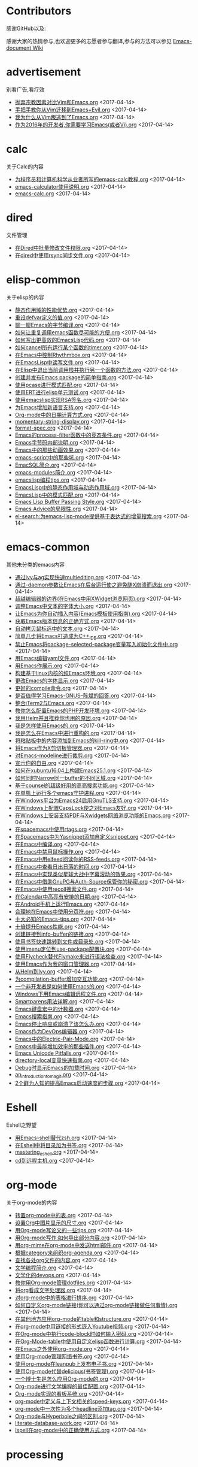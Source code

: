 * Contributors
感谢GitHub以及:

感谢大家的热情参与,也欢迎更多的志愿者参与翻译,参与的方法可以参见 [[https://github.com/lujun9972/emacs-document/wiki/%E7%BF%BB%E8%AF%91%E6%8F%90%E7%A4%BA][Emacs-document Wiki]]
* advertisement
别看广告,看疗效

+ [[https://github.com/lujun9972/emacs-document/blob/master/advertisement/抛弃宗教因素对比Vim和Emacs.org][抛弃宗教因素对比Vim和Emacs.org]]		<2017-04-14>
+ [[https://github.com/lujun9972/emacs-document/blob/master/advertisement/手把手教你从Vim迁移到Emacs+Evil.org][手把手教你从Vim迁移到Emacs+Evil.org]]		<2017-04-14>
+ [[https://github.com/lujun9972/emacs-document/blob/master/advertisement/我为什么从Vim叛逃到了Emacs.org][我为什么从Vim叛逃到了Emacs.org]]		<2017-04-14>
+ [[https://github.com/lujun9972/emacs-document/blob/master/advertisement/作为2016年的开发者,你需要学习Emacs(或者Vi).org][作为2016年的开发者,你需要学习Emacs(或者Vi).org]]		<2017-04-14>
* calc
关于Calc的内容

+ [[https://github.com/lujun9972/emacs-document/blob/master/calc/为程序员和计算机科学从业者所写的emacs-calc教程.org][为程序员和计算机科学从业者所写的emacs-calc教程.org]]		<2017-04-14>
+ [[https://github.com/lujun9972/emacs-document/blob/master/calc/emacs-calculator使用说明.org][emacs-calculator使用说明.org]]		<2017-04-14>
+ [[https://github.com/lujun9972/emacs-document/blob/master/calc/emacs-calc.org][emacs-calc.org]]		<2017-04-14>
* dired
文件管理

+ [[https://github.com/lujun9972/emacs-document/blob/master/dired/在Dired中批量修改文件权限.org][在Dired中批量修改文件权限.org]]		<2017-04-14>
+ [[https://github.com/lujun9972/emacs-document/blob/master/dired/在dired中使用rsync同步文件.org][在dired中使用rsync同步文件.org]]		<2017-04-14>
* elisp-common
关于elisp的内容

+ [[https://github.com/lujun9972/emacs-document/blob/master/elisp-common/静态作用域的性能优势.org][静态作用域的性能优势.org]]		<2017-04-14>
+ [[https://github.com/lujun9972/emacs-document/blob/master/elisp-common/重设defvar定义的值.org][重设defvar定义的值.org]]		<2017-04-14>
+ [[https://github.com/lujun9972/emacs-document/blob/master/elisp-common/聊一聊Emacs的字节编译.org][聊一聊Emacs的字节编译.org]]		<2017-04-14>
+ [[https://github.com/lujun9972/emacs-document/blob/master/elisp-common/如何让重复调用emacs函数尽可能的方便.org][如何让重复调用emacs函数尽可能的方便.org]]		<2017-04-14>
+ [[https://github.com/lujun9972/emacs-document/blob/master/elisp-common/如何写出更高效的EmacsLisp代码.org][如何写出更高效的EmacsLisp代码.org]]		<2017-04-14>
+ [[https://github.com/lujun9972/emacs-document/blob/master/elisp-common/如何cancel所有运行某个函数的timer.org][如何cancel所有运行某个函数的timer.org]]		<2017-04-14>
+ [[https://github.com/lujun9972/emacs-document/blob/master/elisp-common/在Emacs中控制Rhythmbox.org][在Emacs中控制Rhythmbox.org]]		<2017-04-14>
+ [[https://github.com/lujun9972/emacs-document/blob/master/elisp-common/在EmacsLisp中读写文件.org][在EmacsLisp中读写文件.org]]		<2017-04-14>
+ [[https://github.com/lujun9972/emacs-document/blob/master/elisp-common/在Elisp中退出当前调用栈并执行另一个函数的方法.org][在Elisp中退出当前调用栈并执行另一个函数的方法.org]]		<2017-04-14>
+ [[https://github.com/lujun9972/emacs-document/blob/master/elisp-common/创建并发布Emacs package的简单指南.org][创建并发布Emacs package的简单指南.org]]		<2017-04-14>
+ [[https://github.com/lujun9972/emacs-document/blob/master/elisp-common/使用pcase进行模式匹配.org][使用pcase进行模式匹配.org]]		<2017-04-14>
+ [[https://github.com/lujun9972/emacs-document/blob/master/elisp-common/使用ERT进行elisp单元测试.org][使用ERT进行elisp单元测试.org]]		<2017-04-14>
+ [[https://github.com/lujun9972/emacs-document/blob/master/elisp-common/使用emacslisp实现RSA签名.org][使用emacslisp实现RSA签名.org]]		<2017-04-14>
+ [[https://github.com/lujun9972/emacs-document/blob/master/elisp-common/为Emacs增加新语言支持.org][为Emacs增加新语言支持.org]]		<2017-04-14>
+ [[https://github.com/lujun9972/emacs-document/blob/master/elisp-common/Org-mode中的日期计算方式.org][Org-mode中的日期计算方式.org]]		<2017-04-14>
+ [[https://github.com/lujun9972/emacs-document/blob/master/elisp-common/momentary-string-display.org][momentary-string-display.org]]		<2017-04-14>
+ [[https://github.com/lujun9972/emacs-document/blob/master/elisp-common/format-spec.org][format-spec.org]]		<2017-04-14>
+ [[https://github.com/lujun9972/emacs-document/blob/master/elisp-common/Emacs的process-filter函数中的竞态条件.org][Emacs的process-filter函数中的竞态条件.org]]		<2017-04-14>
+ [[https://github.com/lujun9972/emacs-document/blob/master/elisp-common/Emacs字节码内部说明.org][Emacs字节码内部说明.org]]		<2017-04-14>
+ [[https://github.com/lujun9972/emacs-document/blob/master/elisp-common/Emacs中的那些动画效果.org][Emacs中的那些动画效果.org]]		<2017-04-14>
+ [[https://github.com/lujun9972/emacs-document/blob/master/elisp-common/emacs-script中的那些坑.org][emacs-script中的那些坑.org]]		<2017-04-14>
+ [[https://github.com/lujun9972/emacs-document/blob/master/elisp-common/EmacSQL简介.org][EmacSQL简介.org]]		<2017-04-14>
+ [[https://github.com/lujun9972/emacs-document/blob/master/elisp-common/emacs-modules简介.org][emacs-modules简介.org]]		<2017-04-14>
+ [[https://github.com/lujun9972/emacs-document/blob/master/elisp-common/emacslisp编程tips.org][emacslisp编程tips.org]]		<2017-04-14>
+ [[https://github.com/lujun9972/emacs-document/blob/master/elisp-common/EmacsLisp中的静态作用域与动态作用域.org][EmacsLisp中的静态作用域与动态作用域.org]]		<2017-04-14>
+ [[https://github.com/lujun9972/emacs-document/blob/master/elisp-common/EmacsLisp中的模式匹配.org][EmacsLisp中的模式匹配.org]]		<2017-04-14>
+ [[https://github.com/lujun9972/emacs-document/blob/master/elisp-common/Emacs Lisp Buffer Passing Style.org][Emacs Lisp Buffer Passing Style.org]]		<2017-04-14>
+ [[https://github.com/lujun9972/emacs-document/blob/master/elisp-common/Emacs Advice的局限性.org][Emacs Advice的局限性.org]]		<2017-04-14>
+ [[https://github.com/lujun9972/emacs-document/blob/master/elisp-common/el-search:为emacs-lisp-mode提供基于表达式的增量搜索.org][el-search:为emacs-lisp-mode提供基于表达式的增量搜索.org]]		<2017-04-14>
* emacs-common
其他未分类的emacs内容

+ [[https://github.com/lujun9972/emacs-document/blob/master/emacs-common/通过ivy与ag实现快速multiediting.org][通过ivy与ag实现快速multiediting.org]]		<2017-04-14>
+ [[https://github.com/lujun9972/emacs-document/blob/master/emacs-common/通过-daemon参数让Emacs在后台运行使之避免随X崩溃而退出.org][通过-daemon参数让Emacs在后台运行使之避免随X崩溃而退出.org]]		<2017-04-14>
+ [[https://github.com/lujun9972/emacs-document/blob/master/emacs-common/超越编辑器的边界(在Emacs中用XWidget浏览网页).org][超越编辑器的边界(在Emacs中用XWidget浏览网页).org]]		<2017-04-14>
+ [[https://github.com/lujun9972/emacs-document/blob/master/emacs-common/调整Emacs中文本的字体大小.org][调整Emacs中文本的字体大小.org]]		<2017-04-14>
+ [[https://github.com/lujun9972/emacs-document/blob/master/emacs-common/让Emacs为你自动插入内容(Emacs模板使用指南).org][让Emacs为你自动插入内容(Emacs模板使用指南).org]]		<2017-04-14>
+ [[https://github.com/lujun9972/emacs-document/blob/master/emacs-common/获取Emacs版本信息的正确方式.org][获取Emacs版本信息的正确方式.org]]		<2017-04-14>
+ [[https://github.com/lujun9972/emacs-document/blob/master/emacs-common/自动拷贝鼠标选中的文本.org][自动拷贝鼠标选中的文本.org]]		<2017-04-14>
+ [[https://github.com/lujun9972/emacs-document/blob/master/emacs-common/简单几步将Emacs打造成为C++_IDE.org][简单几步将Emacs打造成为C++_IDE.org]]		<2017-04-14>
+ [[https://github.com/lujun9972/emacs-document/blob/master/emacs-common/禁止Emacs将package-selected-package变量写入初始化文件中.org][禁止Emacs将package-selected-package变量写入初始化文件中.org]]		<2017-04-14>
+ [[https://github.com/lujun9972/emacs-document/blob/master/emacs-common/用Emacs编辑yaml文件.org][用Emacs编辑yaml文件.org]]		<2017-04-14>
+ [[https://github.com/lujun9972/emacs-document/blob/master/emacs-common/用Emacs作展示.org][用Emacs作展示.org]]		<2017-04-14>
+ [[https://github.com/lujun9972/emacs-document/blob/master/emacs-common/构建基于linux内核的纯Emacs环境.org][构建基于linux内核的纯Emacs环境.org]]		<2017-04-14>
+ [[https://github.com/lujun9972/emacs-document/blob/master/emacs-common/更改Emacs的字体显示.org][更改Emacs的字体显示.org]]		<2017-04-14>
+ [[https://github.com/lujun9972/emacs-document/blob/master/emacs-common/更好的compile命令.org][更好的compile命令.org]]		<2017-04-14>
+ [[https://github.com/lujun9972/emacs-document/blob/master/emacs-common/是否值得学习Emacs-GNUS--陈斌的回答.org][是否值得学习Emacs-GNUS--陈斌的回答.org]]		<2017-04-14>
+ [[https://github.com/lujun9972/emacs-document/blob/master/emacs-common/整合iTerm2与Emacs.org][整合iTerm2与Emacs.org]]		<2017-04-14>
+ [[https://github.com/lujun9972/emacs-document/blob/master/emacs-common/教你怎么配置Emacs的PHP开发环境.org][教你怎么配置Emacs的PHP开发环境.org]]		<2017-04-14>
+ [[https://github.com/lujun9972/emacs-document/blob/master/emacs-common/我用Helm并且推荐你也用的原因.org][我用Helm并且推荐你也用的原因.org]]		<2017-04-14>
+ [[https://github.com/lujun9972/emacs-document/blob/master/emacs-common/我是怎样使用Emacs的.org][我是怎样使用Emacs的.org]]		<2017-04-14>
+ [[https://github.com/lujun9972/emacs-document/blob/master/emacs-common/我是怎么在Emacs中进行重构的.org][我是怎么在Emacs中进行重构的.org]]		<2017-04-14>
+ [[https://github.com/lujun9972/emacs-document/blob/master/emacs-common/将粘贴板中的内容添加到Emacs的kill-ring中.org][将粘贴板中的内容添加到Emacs的kill-ring中.org]]		<2017-04-14>
+ [[https://github.com/lujun9972/emacs-document/blob/master/emacs-common/将Emacs作为X剪切板管理器.org][将Emacs作为X剪切板管理器.org]]		<2017-04-14>
+ [[https://github.com/lujun9972/emacs-document/blob/master/emacs-common/对Emacs-modeline进行裁剪.org][对Emacs-modeline进行裁剪.org]]		<2017-04-14>
+ [[https://github.com/lujun9972/emacs-document/blob/master/emacs-common/宣示你的自由.org][宣示你的自由.org]]		<2017-04-14>
+ [[https://github.com/lujun9972/emacs-document/blob/master/emacs-common/如何在xubuntu16.04上构建Emacs25.1.org][如何在xubuntu16.04上构建Emacs25.1.org]]		<2017-04-14>
+ [[https://github.com/lujun9972/emacs-document/blob/master/emacs-common/如何同时Narrow同一buffer的不同区域.org][如何同时Narrow同一buffer的不同区域.org]]		<2017-04-14>
+ [[https://github.com/lujun9972/emacs-document/blob/master/emacs-common/基于counsel的超级好用的高亮搜索功能.org][基于counsel的超级好用的高亮搜索功能.org]]		<2017-04-14>
+ [[https://github.com/lujun9972/emacs-document/blob/master/emacs-common/在单机上运行多个emacs守护进程.org][在单机上运行多个emacs守护进程.org]]		<2017-04-14>
+ [[https://github.com/lujun9972/emacs-document/blob/master/emacs-common/在Windows平台为Emacs24启用GnuTLS支持.org][在Windows平台为Emacs24启用GnuTLS支持.org]]		<2017-04-14>
+ [[https://github.com/lujun9972/emacs-document/blob/master/emacs-common/在Windows上配置CapsLock使之对Emacs友好.org][在Windows上配置CapsLock使之对Emacs友好.org]]		<2017-04-14>
+ [[https://github.com/lujun9972/emacs-document/blob/master/emacs-common/在Windows上安装支持PDF与Xwidgets网络浏览功能的Emacs.org][在Windows上安装支持PDF与Xwidgets网络浏览功能的Emacs.org]]		<2017-04-14>
+ [[https://github.com/lujun9972/emacs-document/blob/master/emacs-common/在spacemacs中使用rtags.org][在spacemacs中使用rtags.org]]		<2017-04-14>
+ [[https://github.com/lujun9972/emacs-document/blob/master/emacs-common/在Spacemacs中为Yasnippet添加自定义snippet.org][在Spacemacs中为Yasnippet添加自定义snippet.org]]		<2017-04-14>
+ [[https://github.com/lujun9972/emacs-document/blob/master/emacs-common/在Emacs中编译.org][在Emacs中编译.org]]		<2017-04-14>
+ [[https://github.com/lujun9972/emacs-document/blob/master/emacs-common/在Emacs中禁用鼠标操作.org][在Emacs中禁用鼠标操作.org]]		<2017-04-14>
+ [[https://github.com/lujun9972/emacs-document/blob/master/emacs-common/在Emacs中用elfeed阅读你的RSS-feeds.org][在Emacs中用elfeed阅读你的RSS-feeds.org]]		<2017-04-14>
+ [[https://github.com/lujun9972/emacs-document/blob/master/emacs-common/在Emacs中查看日出日落的时间.org][在Emacs中查看日出日落的时间.org]]		<2017-04-14>
+ [[https://github.com/lujun9972/emacs-document/blob/master/emacs-common/在Emacs中实现类似星球大战中字幕滚动的效果.org][在Emacs中实现类似星球大战中字幕滚动的效果.org]]		<2017-04-14>
+ [[https://github.com/lujun9972/emacs-document/blob/master/emacs-common/在Emacs中借助GnuPG与Auth-Source保管你的秘密.org][在Emacs中借助GnuPG与Auth-Source保管你的秘密.org]]		<2017-04-14>
+ [[https://github.com/lujun9972/emacs-document/blob/master/emacs-common/在Emacs中使用recoll搜索文件.org][在Emacs中使用recoll搜索文件.org]]		<2017-04-14>
+ [[https://github.com/lujun9972/emacs-document/blob/master/emacs-common/在Calendar中高亮有安排的日期.org][在Calendar中高亮有安排的日期.org]]		<2017-04-14>
+ [[https://github.com/lujun9972/emacs-document/blob/master/emacs-common/在Android手机上运行Emacs.org][在Android手机上运行Emacs.org]]		<2017-04-14>
+ [[https://github.com/lujun9972/emacs-document/blob/master/emacs-common/合理地在Emacs中使用分页符.org][合理地在Emacs中使用分页符.org]]		<2017-04-14>
+ [[https://github.com/lujun9972/emacs-document/blob/master/emacs-common/十大必知的Emacs-tips.org][十大必知的Emacs-tips.org]]		<2017-04-14>
+ [[https://github.com/lujun9972/emacs-document/blob/master/emacs-common/十倍提升Emacs性能.org][十倍提升Emacs性能.org]]		<2017-04-14>
+ [[https://github.com/lujun9972/emacs-document/blob/master/emacs-common/创建链接到info-buffer的链接.org][创建链接到info-buffer的链接.org]]		<2017-04-14>
+ [[https://github.com/lujun9972/emacs-document/blob/master/emacs-common/使用书签快速跳转到文件或目录处.org][使用书签快速跳转到文件或目录处.org]]		<2017-04-14>
+ [[https://github.com/lujun9972/emacs-document/blob/master/emacs-common/使用imenu定位到use-package配置块.org][使用imenu定位到use-package配置块.org]]		<2017-04-14>
+ [[https://github.com/lujun9972/emacs-document/blob/master/emacs-common/使用Flycheck替代Flymake来进行语法检查.org][使用Flycheck替代Flymake来进行语法检查.org]]		<2017-04-14>
+ [[https://github.com/lujun9972/emacs-document/blob/master/emacs-common/使用Emacs作为我的窗口管理器.org][使用Emacs作为我的窗口管理器.org]]		<2017-04-14>
+ [[https://github.com/lujun9972/emacs-document/blob/master/emacs-common/从Helm到Ivy.org][从Helm到Ivy.org]]		<2017-04-14>
+ [[https://github.com/lujun9972/emacs-document/blob/master/emacs-common/为compilation-buffer增加交互功能.org][为compilation-buffer增加交互功能.org]]		<2017-04-14>
+ [[https://github.com/lujun9972/emacs-document/blob/master/emacs-common/一个非开发者是如何使用Emacs的.org][一个非开发者是如何使用Emacs的.org]]		<2017-04-14>
+ [[https://github.com/lujun9972/emacs-document/blob/master/emacs-common/Windows下用Emacs编辑远程文件.org][Windows下用Emacs编辑远程文件.org]]		<2017-04-14>
+ [[https://github.com/lujun9972/emacs-document/blob/master/emacs-common/Smartparens用法详解.org][Smartparens用法详解.org]]		<2017-04-14>
+ [[https://github.com/lujun9972/emacs-document/blob/master/emacs-common/Emacs键盘宏中的计数器.org][Emacs键盘宏中的计数器.org]]		<2017-04-14>
+ [[https://github.com/lujun9972/emacs-document/blob/master/emacs-common/Emacs搜索指南.org][Emacs搜索指南.org]]		<2017-04-14>
+ [[https://github.com/lujun9972/emacs-document/blob/master/emacs-common/Emacs停止响应或崩溃了该怎么办.org][Emacs停止响应或崩溃了该怎么办.org]]		<2017-04-14>
+ [[https://github.com/lujun9972/emacs-document/blob/master/emacs-common/Emacs作为DevOps编辑器.org][Emacs作为DevOps编辑器.org]]		<2017-04-14>
+ [[https://github.com/lujun9972/emacs-document/blob/master/emacs-common/Emacs中的Electric-Pair-Mode.org][Emacs中的Electric-Pair-Mode.org]]		<2017-04-14>
+ [[https://github.com/lujun9972/emacs-document/blob/master/emacs-common/Emacs中最能增加效率的那些插件.org][Emacs中最能增加效率的那些插件.org]]		<2017-04-14>
+ [[https://github.com/lujun9972/emacs-document/blob/master/emacs-common/Emacs Unicode Pitfalls.org][Emacs Unicode Pitfalls.org]]		<2017-04-14>
+ [[https://github.com/lujun9972/emacs-document/blob/master/emacs-common/directory-local变量快速指南.org][directory-local变量快速指南.org]]		<2017-04-14>
+ [[https://github.com/lujun9972/emacs-document/blob/master/emacs-common/Debug时显示Emacs的加载时间.org][Debug时显示Emacs的加载时间.org]]		<2017-04-14>
+ [[https://github.com/lujun9972/emacs-document/blob/master/emacs-common/an_introduction_to_magit.org][an_introduction_to_magit.org]]		<2017-04-14>
+ [[https://github.com/lujun9972/emacs-document/blob/master/emacs-common/2个鲜为人知的提高Emacs启动速度的步骤.org][2个鲜为人知的提高Emacs启动速度的步骤.org]]		<2017-04-14>
* Eshell
Eshell之野望

+ [[https://github.com/lujun9972/emacs-document/blob/master/Eshell/用Emacs-shell替代zsh.org][用Emacs-shell替代zsh.org]]		<2017-04-14>
+ [[https://github.com/lujun9972/emacs-document/blob/master/Eshell/在Eshell中将目录加为书签.org][在Eshell中将目录加为书签.org]]		<2017-04-14>
+ [[https://github.com/lujun9972/emacs-document/blob/master/Eshell/mastering_eshell.org][mastering_eshell.org]]		<2017-04-14>
+ [[https://github.com/lujun9972/emacs-document/blob/master/Eshell/cd到远程主机.org][cd到远程主机.org]]		<2017-04-14>
* org-mode
关于org-mode的内容

+ [[https://github.com/lujun9972/emacs-document/blob/master/org-mode/转置org-mode中的表.org][转置org-mode中的表.org]]		<2017-04-14>
+ [[https://github.com/lujun9972/emacs-document/blob/master/org-mode/设置Org中图片显示的尺寸.org][设置Org中图片显示的尺寸.org]]		<2017-04-14>
+ [[https://github.com/lujun9972/emacs-document/blob/master/org-mode/用Org-mode写论文的一些tips.org][用Org-mode写论文的一些tips.org]]		<2017-04-14>
+ [[https://github.com/lujun9972/emacs-document/blob/master/org-mode/用Org-mode写作:如何导出部分内容.org][用Org-mode写作:如何导出部分内容.org]]		<2017-04-14>
+ [[https://github.com/lujun9972/emacs-document/blob/master/org-mode/用org-mime在org-mode中发送html邮件.org][用org-mime在org-mode中发送html邮件.org]]		<2017-04-14>
+ [[https://github.com/lujun9972/emacs-document/blob/master/org-mode/根据category来组织org-agenda.org][根据category来组织org-agenda.org]]		<2017-04-14>
+ [[https://github.com/lujun9972/emacs-document/blob/master/org-mode/查找各处org文件的内容.org][查找各处org文件的内容.org]]		<2017-04-14>
+ [[https://github.com/lujun9972/emacs-document/blob/master/org-mode/文学编程简介.org][文学编程简介.org]]		<2017-04-14>
+ [[https://github.com/lujun9972/emacs-document/blob/master/org-mode/文学化的devops.org][文学化的devops.org]]		<2017-04-14>
+ [[https://github.com/lujun9972/emacs-document/blob/master/org-mode/教你用Org-mode管理dotfiles.org][教你用Org-mode管理dotfiles.org]]		<2017-04-14>
+ [[https://github.com/lujun9972/emacs-document/blob/master/org-mode/将org看成文字处理器.org][将org看成文字处理器.org]]		<2017-04-14>
+ [[https://github.com/lujun9972/emacs-document/blob/master/org-mode/对org-mode中的表格进行排序.org][对org-mode中的表格进行排序.org]]		<2017-04-14>
+ [[https://github.com/lujun9972/emacs-document/blob/master/org-mode/如何自定义org-mode链接(你可以通过org-mode链接做任何事情).org][如何自定义org-mode链接(你可以通过org-mode链接做任何事情).org]]		<2017-04-14>
+ [[https://github.com/lujun9972/emacs-document/blob/master/org-mode/在其他地方应用org-mode的table和structure.org][在其他地方应用org-mode的table和structure.org]]		<2017-04-14>
+ [[https://github.com/lujun9972/emacs-document/blob/master/org-mode/在org-mode中用链接的形式嵌入Youtube视频.org][在org-mode中用链接的形式嵌入Youtube视频.org]]		<2017-04-14>
+ [[https://github.com/lujun9972/emacs-document/blob/master/org-mode/在Org-mode中执行code-block时如何输入密码.org][在Org-mode中执行code-block时如何输入密码.org]]		<2017-04-14>
+ [[https://github.com/lujun9972/emacs-document/blob/master/org-mode/在Org-Mode-table中使用自定义elisp函数进行计算.org][在Org-Mode-table中使用自定义elisp函数进行计算.org]]		<2017-04-14>
+ [[https://github.com/lujun9972/emacs-document/blob/master/org-mode/在Emacs之外使用org-mode.org][在Emacs之外使用org-mode.org]]		<2017-04-14>
+ [[https://github.com/lujun9972/emacs-document/blob/master/org-mode/使用Org-mode管理网络书签.org][使用Org-mode管理网络书签.org]]		<2017-04-14>
+ [[https://github.com/lujun9972/emacs-document/blob/master/org-mode/使用org-mode在leanpub上发布电子书.org][使用org-mode在leanpub上发布电子书.org]]		<2017-04-14>
+ [[https://github.com/lujun9972/emacs-document/blob/master/org-mode/使用Org-mode代替delicious(书签管理).org][使用Org-mode代替delicious(书签管理).org]]		<2017-04-14>
+ [[https://github.com/lujun9972/emacs-document/blob/master/org-mode/一个博士生是怎么应用Org-mode的.org][一个博士生是怎么应用Org-mode的.org]]		<2017-04-14>
+ [[https://github.com/lujun9972/emacs-document/blob/master/org-mode/Org-mode进行文学编程的最佳配置.org][Org-mode进行文学编程的最佳配置.org]]		<2017-04-14>
+ [[https://github.com/lujun9972/emacs-document/blob/master/org-mode/Org-mode实现的看板系统.org][Org-mode实现的看板系统.org]]		<2017-04-14>
+ [[https://github.com/lujun9972/emacs-document/blob/master/org-mode/org-mode中定义与上下文相关的speed-keys.org][org-mode中定义与上下文相关的speed-keys.org]]		<2017-04-14>
+ [[https://github.com/lujun9972/emacs-document/blob/master/org-mode/org-mode中一次性为多个headline添加tag.org][org-mode中一次性为多个headline添加tag.org]]		<2017-04-14>
+ [[https://github.com/lujun9972/emacs-document/blob/master/org-mode/Org-mode与Hyperbole之间的区别.org][Org-mode与Hyperbole之间的区别.org]]		<2017-04-14>
+ [[https://github.com/lujun9972/emacs-document/blob/master/org-mode/literate-database-work.org][literate-database-work.org]]		<2017-04-14>
+ [[https://github.com/lujun9972/emacs-document/blob/master/org-mode/Ispell在org-mode中的正确使用方式.org][Ispell在org-mode中的正确使用方式.org]]		<2017-04-14>
* processing
正在翻译的内容,别人的东西可不要抢哦~

+ [[https://github.com/lujun9972/emacs-document/blob/master/processing/A_CEO's_Guide_to_Emacs.org][A_CEO's_Guide_to_Emacs.org]]		<2017-04-14>
+ [[https://github.com/lujun9972/emacs-document/blob/master/processing/A better defun for emacs-lisp.org][A better defun for emacs-lisp.org]]		<2017-04-14>
* raw
未翻译的内容,欢迎大家领取

+ [[https://github.com/lujun9972/emacs-document/blob/master/raw/PComplete: Context-Sensitive Completion in Emacs - Mastering Emacs .org][PComplete: Context-Sensitive Completion in Emacs - Mastering Emacs .org]]		<2017-04-14>
+ [[https://github.com/lujun9972/emacs-document/blob/master/raw/org-mode.org][org-mode.org]]		<2017-04-14>
+ [[https://github.com/lujun9972/emacs-document/blob/master/raw/Emacs Lisp Readable Closures « null program.org][Emacs Lisp Readable Closures « null program.org]]		<2017-04-14>
+ [[https://github.com/lujun9972/emacs-document/blob/master/raw/Emacs-Lisp-coding-thoughts.org][Emacs-Lisp-coding-thoughts.org]]		<2017-04-14>
+ [[https://github.com/lujun9972/emacs-document/blob/master/raw/Emacs, Dynamic Modules, and Joysticks « null program.org][Emacs, Dynamic Modules, and Joysticks « null program.org]]		<2017-04-14>
+ [[https://github.com/lujun9972/emacs-document/blob/master/raw/BBDB on EIEIO – An Introduction to Object-Oriented Emacs Lisp.org][BBDB on EIEIO – An Introduction to Object-Oriented Emacs Lisp.org]]		<2017-04-14>
* reddit
reddit好问题

+ [[https://github.com/lujun9972/emacs-document/blob/master/reddit/如何配置Tramp使得只需要输入一次密码就可以让Emacs把远程服务器当成本地服务器那样来用.org][如何配置Tramp使得只需要输入一次密码就可以让Emacs把远程服务器当成本地服务器那样来用.org]]		<2017-04-14>
+ [[https://github.com/lujun9972/emacs-document/blob/master/reddit/如何让Emacs在运行期变得更快一点.org][如何让Emacs在运行期变得更快一点.org]]		<2017-04-14>
+ [[https://github.com/lujun9972/emacs-document/blob/master/reddit/如何更改org-mode中TODO关键字的颜色.org][如何更改org-mode中TODO关键字的颜色.org]]		<2017-04-14>
+ [[https://github.com/lujun9972/emacs-document/blob/master/reddit/如何将一段文本变成org-mode中的列表.org][如何将一段文本变成org-mode中的列表.org]]		<2017-04-14>
+ [[https://github.com/lujun9972/emacs-document/blob/master/reddit/如今(2016)编写emacs-lisp的最佳实践是什么.org][如今(2016)编写emacs-lisp的最佳实践是什么.org]]		<2017-04-14>
